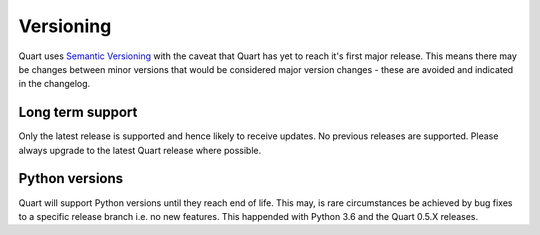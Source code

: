 Versioning
==========

Quart uses `Semantic Versioning <https://semver.org/>`_ with the
caveat that Quart has yet to reach it's first major release. This
means there may be changes between minor versions that would be
considered major version changes - these are avoided and indicated in
the changelog.

Long term support
-----------------

Only the latest release is supported and hence likely to receive
updates. No previous releases are supported. Please always upgrade to
the latest Quart release where possible.

Python versions
---------------

Quart will support Python versions until they reach end of life. This
may, is rare circumstances be achieved by bug fixes to a specific
release branch i.e. no new features. This happended with Python 3.6
and the Quart 0.5.X releases.
